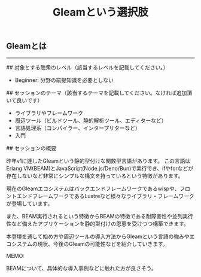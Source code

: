 #+title: Gleamという選択肢
#+description: Gleamを関数型言語でアプリケーションを構築する際の選択肢として提示する。


** Gleamとは



-----

## 対象とする聴衆のレベル（該当するレベルを記載してください。）

- Beginner: 分野の前提知識を必要としない

## セッションのテーマ（該当するテーマを記載してください。なければ追加頂いて良いです）

- ライブラリやフレームワーク
- 周辺ツール（ビルドツール、静的解析ツール、エディターなど）
- 言語処理系（コンパイラー、インタープリターなど）
- 入門

## セッションの概要

昨年v1に達したGleamという静的型付けな関数型言語があります。
この言語はErlang VM(BEAM)とJavaScript(Node.js/Deno/Bun)で実行でき、ifやforなどが存在しないなど非常にシンプルな構文を持っているという特徴があります。

現在のGleamエコシステムはバックエンドフレームワークであるwispや、フロントエンドフレームワークであるLustreなど様々なライブラリ・フレームワークが登場しています。

また、BEAM実行されるという特徴からBEAMの特徴である耐障害性や並列実行性など備えたアプリケーションを静的型付けの恩恵を受けつつ構築できます。

本登壇を通して始め方や周辺ツールの導入方法からGleamという言語の強みやエコシステムの現状、今後のGleamの可能性などを紹介していきます。


MEMO:

BEAMについて、具体的な導入事例などに触れた方が良さそう。
